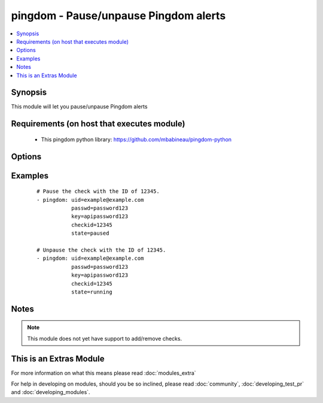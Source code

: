 .. _pingdom:


pingdom - Pause/unpause Pingdom alerts
++++++++++++++++++++++++++++++++++++++



.. contents::
   :local:
   :depth: 1


Synopsis
--------

This module will let you pause/unpause Pingdom alerts


Requirements (on host that executes module)
-------------------------------------------

  * This pingdom python library: https://github.com/mbabineau/pingdom-python


Options
-------

.. raw:: html

    <table border=1 cellpadding=4>
    <tr>
    <th class="head">parameter</th>
    <th class="head">required</th>
    <th class="head">default</th>
    <th class="head">choices</th>
    <th class="head">comments</th>
    </tr>
            <tr>
    <td>checkid<br/><div style="font-size: small;"></div></td>
    <td>yes</td>
    <td></td>
        <td><ul></ul></td>
        <td><div>Pingdom ID of the check.</div></td></tr>
            <tr>
    <td>key<br/><div style="font-size: small;"></div></td>
    <td>yes</td>
    <td></td>
        <td><ul></ul></td>
        <td><div>Pingdom API key.</div></td></tr>
            <tr>
    <td>passwd<br/><div style="font-size: small;"></div></td>
    <td>yes</td>
    <td></td>
        <td><ul></ul></td>
        <td><div>Pingdom user password.</div></td></tr>
            <tr>
    <td>state<br/><div style="font-size: small;"></div></td>
    <td>yes</td>
    <td></td>
        <td><ul><li>running</li><li>paused</li></ul></td>
        <td><div>Define whether or not the check should be running or paused.</div></td></tr>
            <tr>
    <td>uid<br/><div style="font-size: small;"></div></td>
    <td>yes</td>
    <td></td>
        <td><ul></ul></td>
        <td><div>Pingdom user ID.</div></td></tr>
        </table>
    </br>



Examples
--------

 ::

    # Pause the check with the ID of 12345.
    - pingdom: uid=example@example.com
               passwd=password123
               key=apipassword123
               checkid=12345
               state=paused
    
    # Unpause the check with the ID of 12345.
    - pingdom: uid=example@example.com
               passwd=password123
               key=apipassword123
               checkid=12345
               state=running


Notes
-----

.. note:: This module does not yet have support to add/remove checks.


    
This is an Extras Module
------------------------

For more information on what this means please read :doc:`modules_extra`

    
For help in developing on modules, should you be so inclined, please read :doc:`community`, :doc:`developing_test_pr` and :doc:`developing_modules`.

